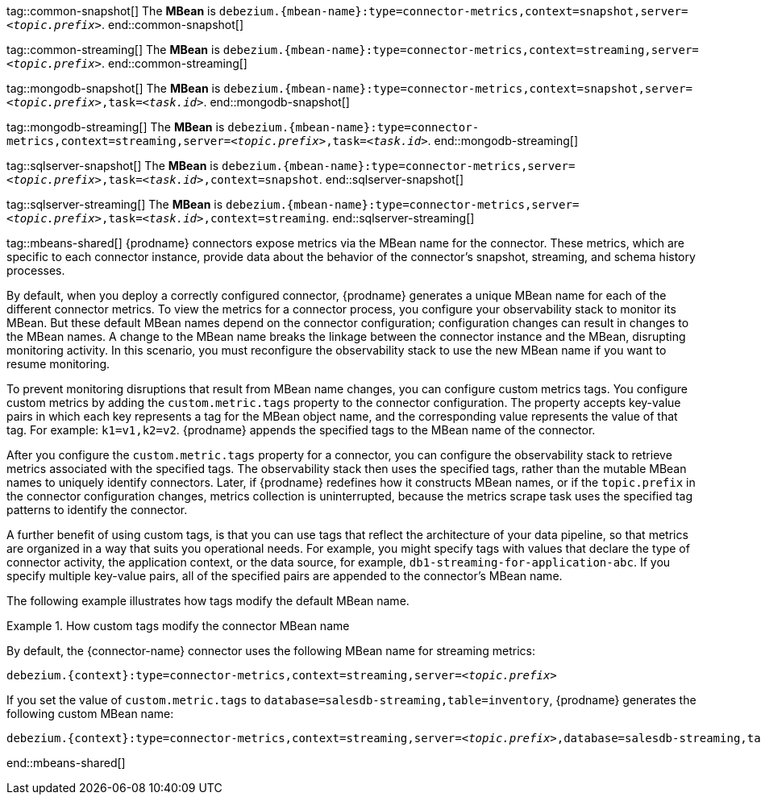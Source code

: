 // Common
tag::common-snapshot[]
The *MBean* is `debezium.{mbean-name}:type=connector-metrics,context=snapshot,server=_<topic.prefix>_`.
end::common-snapshot[]

tag::common-streaming[]
The *MBean* is `debezium.{mbean-name}:type=connector-metrics,context=streaming,server=_<topic.prefix>_`.
end::common-streaming[]


// MongoDB
tag::mongodb-snapshot[]
The *MBean* is `debezium.{mbean-name}:type=connector-metrics,context=snapshot,server=_<topic.prefix>_,task=_<task.id>_`.
end::mongodb-snapshot[]

tag::mongodb-streaming[]
The *MBean* is `debezium.{mbean-name}:type=connector-metrics,context=streaming,server=_<topic.prefix>_,task=_<task.id>_`.
end::mongodb-streaming[]


// SQL Server
tag::sqlserver-snapshot[]
The *MBean* is `debezium.{mbean-name}:type=connector-metrics,server=_<topic.prefix>_,task=_<task.id>_,context=snapshot`.
end::sqlserver-snapshot[]

tag::sqlserver-streaming[]
The *MBean* is `debezium.{mbean-name}:type=connector-metrics,server=_<topic.prefix>_,task=_<task.id>_,context=streaming`.
end::sqlserver-streaming[]


// Shared
tag::mbeans-shared[]
{prodname} connectors expose metrics via the MBean name for the connector.
These metrics, which are specific to each connector instance, provide data about the behavior of the connector's snapshot, streaming, and schema history processes.

By default, when you deploy a correctly configured connector, {prodname} generates a unique MBean name for each of the different connector metrics.
To view the metrics for a connector process, you configure your observability stack to monitor its MBean.
But these default MBean names depend on the connector configuration; configuration changes can result in changes to the MBean names.
A change to the MBean name breaks the linkage between the connector instance and the MBean, disrupting monitoring activity.
In this scenario, you must reconfigure the observability stack to use the new MBean name if you want to resume monitoring.

To prevent monitoring disruptions that result from MBean name changes, you can configure custom metrics tags.
You configure custom metrics by adding the `custom.metric.tags` property to the connector configuration.
The property accepts key-value pairs in which each key represents a tag for the MBean object name, and the corresponding value represents the value of that tag.
For example: `k1=v1,k2=v2`.
{prodname} appends the specified tags to the MBean name of the connector.

After you configure the `custom.metric.tags` property for a connector, you can configure the observability stack to retrieve metrics associated with the specified tags.
The observability stack then uses the specified tags, rather than the mutable MBean names to uniquely identify connectors.
Later, if {prodname} redefines how it constructs MBean names, or if the `topic.prefix` in the connector configuration changes, metrics collection is uninterrupted,
because the metrics scrape task uses the specified tag patterns to identify the connector.

A further benefit of using custom tags, is that you can use tags that reflect the architecture of your data pipeline, so that metrics are organized in a way that suits you operational needs.
For example, you might specify tags with values that declare the type of connector activity, the application context, or the data source, for example, `db1-streaming-for-application-abc`.
If you specify multiple key-value pairs, all of the specified pairs are appended to the connector's MBean name.

The following example illustrates how tags modify the default MBean name.

.How custom tags modify the connector MBean name
=======
By default, the {connector-name} connector uses the following MBean name for streaming metrics:
 +
[source,subs="attributes+,quotes"]
----
debezium.{context}:type=connector-metrics,context=streaming,server=_<topic.prefix>_
----

If you set the value of `custom.metric.tags` to `database=salesdb-streaming,table=inventory`, {prodname} generates the following custom MBean name:

[source,subs="attributes+,quotes"]
----
debezium.{context}:type=connector-metrics,context=streaming,server=_<topic.prefix>_,database=salesdb-streaming,table=inventory
----
=======

end::mbeans-shared[]
